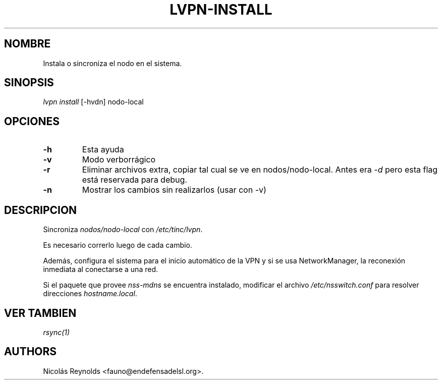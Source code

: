 .TH "LVPN\-INSTALL" "1" "2013" "Manual de LibreVPN" "lvpn"
.SH NOMBRE
.PP
Instala o sincroniza el nodo en el sistema.
.SH SINOPSIS
.PP
\f[I]lvpn install\f[] [\-hvdn] nodo\-local
.SH OPCIONES
.TP
.B \-h
Esta ayuda
.RS
.RE
.TP
.B \-v
Modo verborrágico
.RS
.RE
.TP
.B \-r
Eliminar archivos extra, copiar tal cual se ve en nodos/nodo\-local.
Antes era \f[I]\-d\f[] pero esta flag está reservada para debug.
.RS
.RE
.TP
.B \-n
Mostrar los cambios sin realizarlos (usar con \-v)
.RS
.RE
.SH DESCRIPCION
.PP
Sincroniza \f[I]nodos/nodo\-local\f[] con \f[I]/etc/tinc/lvpn\f[].
.PP
Es necesario correrlo luego de cada cambio.
.PP
Además, configura el sistema para el inicio automático de la VPN y si se
usa NetworkManager, la reconexión inmediata al conectarse a una red.
.PP
Si el paquete que provee \f[I]nss\-mdns\f[] se encuentra instalado,
modificar el archivo \f[I]/etc/nsswitch.conf\f[] para resolver
direcciones \f[I]hostname.local\f[].
.SH VER TAMBIEN
.PP
\f[I]rsync(1)\f[]
.SH AUTHORS
Nicolás Reynolds <fauno@endefensadelsl.org>.
